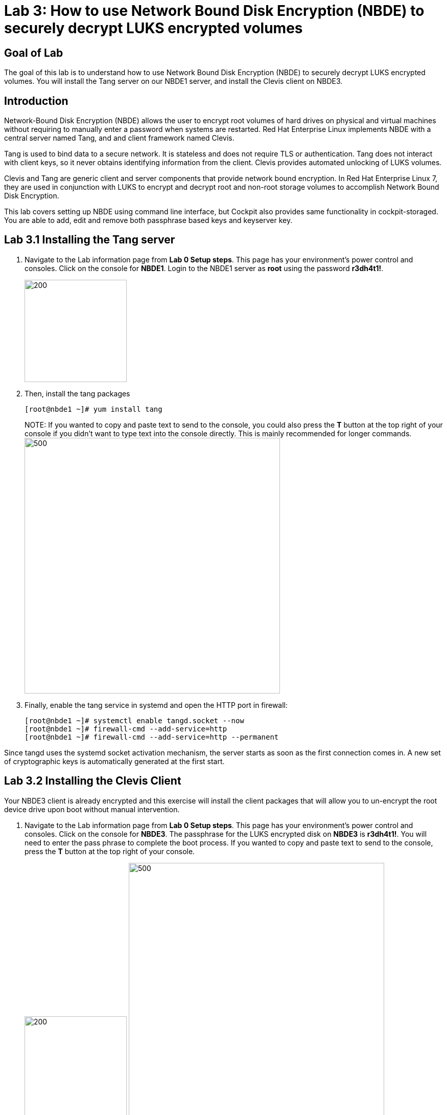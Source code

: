 = Lab 3: How to use Network Bound Disk Encryption (NBDE) to securely decrypt LUKS encrypted volumes

== Goal of Lab
The goal of this lab is to understand how to use Network Bound Disk Encryption (NBDE) to securely decrypt LUKS encrypted volumes. You will install the Tang server on our NBDE1 server, and install the Clevis client on NBDE3.

== Introduction
Network-Bound Disk Encryption (NBDE) allows the user to encrypt root volumes of hard drives on physical and virtual machines without requiring to manually enter a password when systems are restarted.  Red Hat Enterprise Linux implements NBDE with a central server named Tang, and and client framework named Clevis.

Tang is used to bind data to a secure network.  It is stateless and does not require TLS or authentication.  Tang does not interact with client keys, so it never obtains identifying information from the client.  Clevis provides automated unlocking of LUKS volumes.

Clevis and Tang are generic client and server components that provide network bound encryption. In Red Hat Enterprise Linux 7, they are used in conjunction with LUKS to encrypt and decrypt root and non-root storage volumes to accomplish Network Bound Disk Encryption.

This lab covers setting up NBDE using command line interface, but Cockpit also provides same functionality in cockpit-storaged. You are able to add, edit and remove both passphrase based keys and keyserver key.

== Lab 3.1 Installing the Tang server
. Navigate to the Lab information page from *Lab 0 Setup steps*. This page has your environment's power control and consoles. Click on the console for *NBDE1*. Login to the NBDE1 server as *root* using the password *r3dh4t1!*.

+
image:images/lab3-console.png[200,200]

. Then, install the tang packages
+
[source, text]
[root@nbde1 ~]# yum install tang
+

NOTE:
If you wanted to copy and paste text to send to the console, you could also press the *T* button at the top right of your console if you didn't want to type text into the console directly. This is mainly recommended for longer commands.
image:images/console-textbox.png[500,500]

. Finally, enable the tang service in systemd and open the HTTP port in firewall:
+
[source, text]
[root@nbde1 ~]# systemctl enable tangd.socket --now
[root@nbde1 ~]# firewall-cmd --add-service=http
[root@nbde1 ~]# firewall-cmd --add-service=http --permanent

Since tangd uses the systemd socket activation mechanism, the server starts as soon as the first connection comes in. A new set of cryptographic keys is automatically generated at the first start.

== Lab 3.2 Installing the Clevis Client
Your NBDE3 client is already encrypted and this exercise will install the client packages that will allow you to un-encrypt the root device drive upon boot without manual intervention.

. Navigate to the Lab information page from *Lab 0 Setup steps*. This page has your environment's power control and consoles. Click on the console for *NBDE3*. The passphrase for the LUKS encrypted disk on *NBDE3* is *r3dh4t1!*. You will need to enter the pass phrase to complete the boot process.  If you wanted to copy and paste text to send to the console, press the *T* button at the top right of your console.
+
image:images/lab3-console2.png[200,200]
image:images/console-textbox.png[500,500]

. Login to the NBDE3 server as *root* using the password *r3dh4t1!*.
. Then, install the clevis packages:
+
[source, text]
[root@nbde3 ~]# yum install clevis clevis-luks clevis-dracut
. Next, we will initialize the luks binding to the tang server. If you wanted to copy and paste the text below to send to the console, press the *T* button at the top right of your console (See the picture above on Step #1).
+
[source, text]
[root@nbde3 ~]# clevis luks bind -d /dev/vda2 tang '{"url":"http://nbde1.example.com"}'
+
NOTE: This command performs four steps:
1) Creates a new key with the same entropy as the LUKS master key.
2) Encrypts the new key with Clevis.
3) Stores the Clevis JWE object in the LUKS header with LUKSMeta.
4) Enables the new key for use with LUKS.

. You will be asked to trust the keys. Answer ‘y’ to this question.
. Next, enter the existing LUKS password, which is *r3dh4t1!*.


. This disk can now be unlocked with your existing passphrase as well as with the Clevis policy.

== Lab 3.3 Verify LUKS Header
. To verify that the Clevis JWE object is successfully placed in a LUKS header, use the `cryptsetup luksDump` command on *NBDE3*.
You should see that there are two keyslots in the header. Keyslot 0 represents the static password you had to enter when booting the machine for the first time. Keyslot 1 is the newly added entry by the `clevis luks bind` command.
+
[source, text]
```
[root@nbde3 ~]# cryptsetup luksDump /dev/vda2
LUKS header information
Version:       	2
Epoch:         	5
Metadata area: 	12288 bytes
UUID:          	65a375f8-16bc-46bd-96a5-d7331e685d9f
Label:         	(no label)
Subsystem:     	(no subsystem)
Flags:       	(no flags)

Data segments:
  0: crypt
	offset: 8388608 [bytes]
	length: (whole device)
	cipher: aes-xts-plain64
	sector: 512 [bytes]

Keyslots:
  0: luks2
	Key:        512 bits
	Priority:   normal
	Cipher:     aes-xts-plain64
	PBKDF:      argon2i
	Time cost:  4
	Memory:     754560
	Threads:    2
	Salt:       c7 be d2 42 3c d0 57 53 65 59 bb 62 1f 21 aa ba 
	            4b 6d c4 82 1f 6b 8f a0 2d 0a 22 5a 4e 5f 4e 88 
	AF stripes: 4000
	Area offset:32768 [bytes]
	Area length:258048 [bytes]
	Digest ID:  0
  1: luks2
	Key:        512 bits
	Priority:   normal
	Cipher:     aes-xts-plain64
	PBKDF:      argon2i
	Time cost:  4
	Memory:     831696
	Threads:    2
	Salt:       76 f2 20 9e 37 2f 2d 76 42 05 7f 14 83 30 da bc 
	            ae 33 dc fd 6e 5d 7a 74 f1 b6 dc b1 3d 61 f7 a9 
	AF stripes: 4000
	Area offset:290816 [bytes]
	Area length:258048 [bytes]
	Digest ID:  0
Tokens:
  0: clevis
	Keyslot:  1
Digests:
  0: pbkdf2
	Hash:       sha256
	Iterations: 83485
	Salt:       e8 33 a0 97 1b 5d ac 81 29 30 df fa 5e e0 4a e3 
	            8b 12 fd 1d 1d 7f f2 74 b1 b5 c7 56 08 2b 9e 76 
	Digest:     b7 42 05 a6 84 23 e2 26 af d7 2d db bf 21 27 29 
	            b7 23 26 c1 07 08 52 bc e2 a7 93 75 21 7f 80 b1
```

== Lab 3.4 Enable Decryption on the Boot Process
. To enable the early boot system to process the disk binding, enter the following command on *NBDE3*.
+
[source, text]
[root@nbde3 ~]# dracut -f
+
NOTE: Pass the *-vf* parameter if you want to see verbose output.

== Lab 3.5 Reboot *NBDE3* and test that NBDE was successfully configured
. Reboot *NBDE3*.  When the prompt comes up for the LUKS passphrase, wait for a while (it might take up to *2 minutes* in the virtualized environment) and *NBDE3*  should automatically begin the boot process without requiring you to enter a password.

+
[source, text]
[root@nbde3 ~]# reboot

== Lab 3.6 Initializing the luks binding to the tang server using Cockpit

Your NBDE2 server is already encrypted and this exercise will install the client packages that will allow you to un-encrypt the root device drive upon boot without manual intervention.

Navigate to the Lab information page from *Lab 0 Setup steps*. This page has your environment's power control and consoles. Click on the console for *NBDE2*. The passphrase for the LUKs encrypted disk on *NBDE2* is *r3dh4t1!*. You will need to enter the pass phrase to complete the boot process.  If you wanted to copy and paste text to send to the console, press the *T* button at the top right of your console.

image:images/lab3-console2.png[200,200]
image:images/console-textbox.png[500,500]

You do not need to login to the machine after unlocking the disk with the passphrase. Cockpit-storaged package was preinstalled for you. Cockpit was enabled as well.

Next, we will initialize the luks binding to the tang server using Cockpit.

Go to your *Lab Information* webpage from the *Lab 0 setup steps* and click on the console button for your workstation bastion host. Login as *lab-user* with *r3dh4t1!* as the password.
+
image:images/lab1.1-workstationconsole.png[300,300]
image:images/lab1.1-labuserlogin.png[300,300]

Open a Firefox web browser: 

image:images/nbde_cockpit_firefox.png[]

Open https://nbde2.example.com:9090/

image:images/nbde_cockpit_firefox_1.png[]

Login as root user using *r3dh4t1!* as the password. Next, access *Storage* menu and then click on VirtiO Disk.

image:images/nbde_cockpit_storage_page.png[]

Next, click on *Encrypted data* for */dev/vda2*:

image:images/nbde_cockpit_disk_page.png[]

Next, click on the *Ecnryption* tab for the disk:

image:images/nbde_cockpit_disk_page_1.png[]

It will show current keys for disk. Currently, there is only one passphrase key:

image:images/nbde_cockpit_disk_enc.png[]

Click on *+* button to add one more key. You will see modal window looking like this:

image:images/nbde_cockpit_tang_empty.png[]

As a Keyserver address we will use *nbde1.example.com* and *r3dh4t1!* for existing disk passphrase. So, fill the modal window fields like this and click *Add* button:

image:images/nbde_cockpit_tang_filled.png[]

It will take some take for it to process the request. After this click *Trust key*:

image:images/nbde_cockpit_tang_confirm.png[]

After this you will see both Disk passphrase and Keyserver as your keys for the disk:

image:images/nbde_cockpit_keys_result.png[]

This disk can now be unlocked with your existing passphrase as well as with the Clevis policy.

<<top>>

link:README.adoc#table-of-contents[ Table of Contents ] | link:lab4_IPsec.adoc[ Lab 4: IPSec ]
